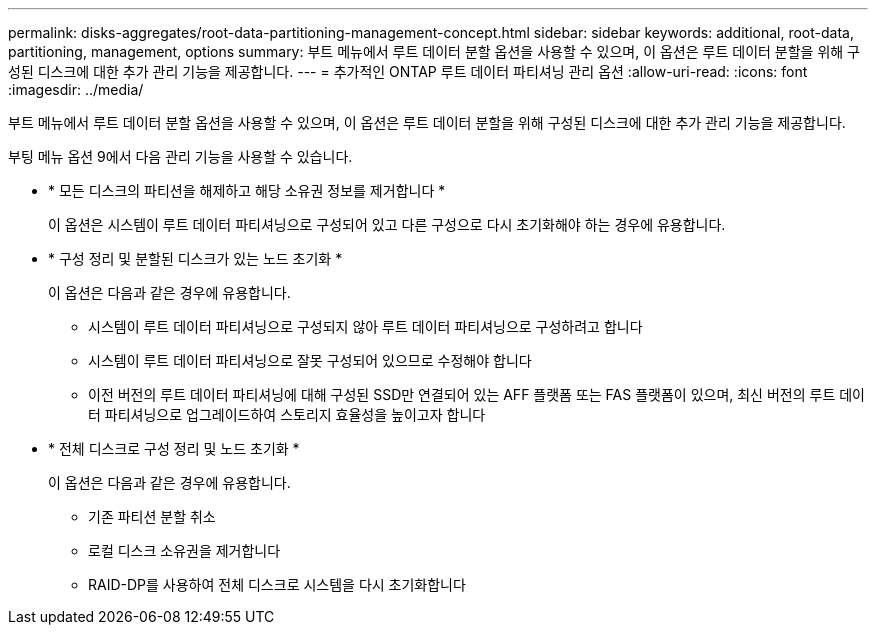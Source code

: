 ---
permalink: disks-aggregates/root-data-partitioning-management-concept.html 
sidebar: sidebar 
keywords: additional, root-data, partitioning, management, options 
summary: 부트 메뉴에서 루트 데이터 분할 옵션을 사용할 수 있으며, 이 옵션은 루트 데이터 분할을 위해 구성된 디스크에 대한 추가 관리 기능을 제공합니다. 
---
= 추가적인 ONTAP 루트 데이터 파티셔닝 관리 옵션
:allow-uri-read: 
:icons: font
:imagesdir: ../media/


[role="lead"]
부트 메뉴에서 루트 데이터 분할 옵션을 사용할 수 있으며, 이 옵션은 루트 데이터 분할을 위해 구성된 디스크에 대한 추가 관리 기능을 제공합니다.

부팅 메뉴 옵션 9에서 다음 관리 기능을 사용할 수 있습니다.

* * 모든 디스크의 파티션을 해제하고 해당 소유권 정보를 제거합니다 *
+
이 옵션은 시스템이 루트 데이터 파티셔닝으로 구성되어 있고 다른 구성으로 다시 초기화해야 하는 경우에 유용합니다.

* * 구성 정리 및 분할된 디스크가 있는 노드 초기화 *
+
이 옵션은 다음과 같은 경우에 유용합니다.

+
** 시스템이 루트 데이터 파티셔닝으로 구성되지 않아 루트 데이터 파티셔닝으로 구성하려고 합니다
** 시스템이 루트 데이터 파티셔닝으로 잘못 구성되어 있으므로 수정해야 합니다
** 이전 버전의 루트 데이터 파티셔닝에 대해 구성된 SSD만 연결되어 있는 AFF 플랫폼 또는 FAS 플랫폼이 있으며, 최신 버전의 루트 데이터 파티셔닝으로 업그레이드하여 스토리지 효율성을 높이고자 합니다


* * 전체 디스크로 구성 정리 및 노드 초기화 *
+
이 옵션은 다음과 같은 경우에 유용합니다.

+
** 기존 파티션 분할 취소
** 로컬 디스크 소유권을 제거합니다
** RAID-DP를 사용하여 전체 디스크로 시스템을 다시 초기화합니다



